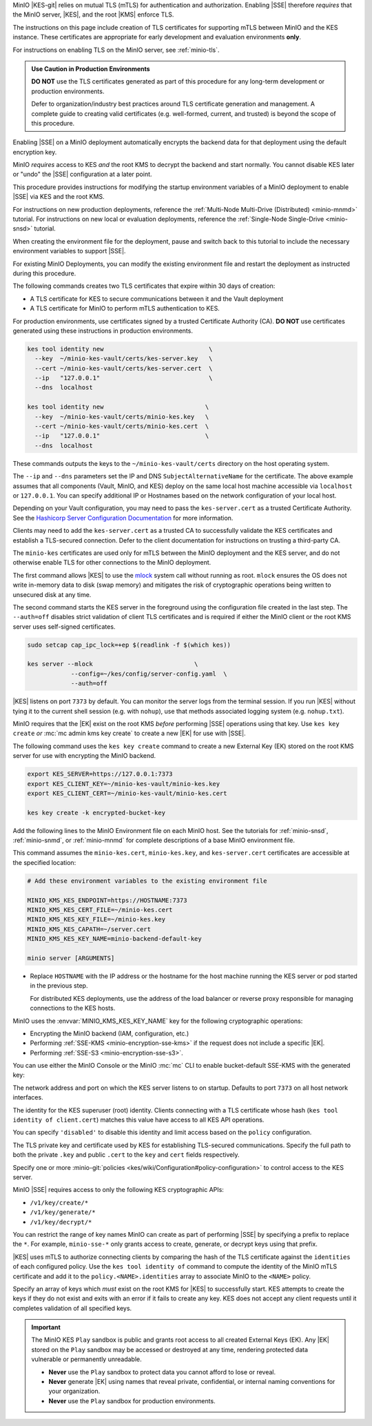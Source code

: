 .. The following sections are common installation instructions for the KES
   server. These are used in the following pages:

   - /source/security/server-side-encryption/configure-minio-kes-hashicorp.rst
   - /source/security/server-side-encryption/configure-minio-kes-aws.rst
   - /source/security/server-side-encryption/configure-minio-kes-azure.rst
   - /source/security/server-side-encryption/configure-minio-kes-gcp.rst

.. start-kes-network-encryption-desc

MinIO |KES-git| relies on mutual TLS (mTLS) for authentication and
authorization. Enabling |SSE| therefore *requires* that the MinIO server, |KES|,
and the root |KMS| enforce TLS.

The instructions on this page include creation of TLS certificates for
supporting mTLS between MinIO and the KES instance. These certificates are
appropriate for early development and evaluation environments **only**.

For instructions on enabling TLS on the MinIO server, see :ref:`minio-tls`.

.. admonition:: Use Caution in Production Environments
   :class: important

   **DO NOT** use the TLS certificates generated as part of this procedure for
   any long-term development or production environments. 

   Defer to organization/industry best practices around TLS certificate
   generation and management. A complete guide to creating valid certificates
   (e.g. well-formed, current, and trusted) is beyond the scope of this
   procedure.

.. end-kes-network-encryption-desc

.. start-kes-encrypted-backend-desc

Enabling |SSE| on a MinIO deployment automatically encrypts the backend data for that deployment using the default encryption key.

MinIO *requires* access to KES *and* the root KMS to decrypt the backend and start normally.
You cannot disable KES later or "undo" the |SSE| configuration at a later point.

.. end-kes-encrypted-backend-desc

.. start-kes-new-existing-minio-deployment

This procedure provides instructions for modifying the startup environment variables of a MinIO deployment to enable |SSE| via KES and the root KMS.

For instructions on new production deployments, reference the :ref:`Multi-Node Multi-Drive (Distributed) <minio-mnmd>` tutorial.
For instructions on new local or evaluation deployments, reference the :ref:`Single-Node Single-Drive <minio-snsd>` tutorial.

When creating the environment file for the deployment, pause and switch back to this tutorial to include the necessary environment variables to support |SSE|.

For existing MinIO Deployments, you can modify the existing environment file and restart the deployment as instructed during this procedure.

.. end-kes-new-existing-minio-deployment

.. start-kes-generate-kes-certs-desc

The following commands creates two TLS certificates that expire within 30 days of creation:

- A TLS certificate for KES to secure communications between it and the Vault deployment
- A TLS certificate for MinIO to perform mTLS authentication to KES.

For production environments, use certificates signed by a trusted Certificate Authority (CA). 
**DO NOT** use certificates generated using these instructions in production environments.

.. code-block:: shell
   :class: copyable

   kes tool identity new                             \
     --key  ~/minio-kes-vault/certs/kes-server.key   \
     --cert ~/minio-kes-vault/certs/kes-server.cert  \
     --ip   "127.0.0.1"                              \
     --dns  localhost

   kes tool identity new                            \
     --key  ~/minio-kes-vault/certs/minio-kes.key   \
     --cert ~/minio-kes-vault/certs/minio-kes.cert  \
     --ip   "127.0.0.1"                             \
     --dns  localhost

These commands outputs the keys to the ``~/minio-kes-vault/certs`` directory on the host operating system.

The ``--ip`` and ``--dns`` parameters set the IP and DNS ``SubjectAlternativeName`` for the certificate.
The above example assumes that all components (Vault, MinIO, and KES) deploy on the same local host machine accessible via ``localhost`` or ``127.0.0.1``.
You can specify additional IP or Hostnames based on the network configuration of your local host.

Depending on your Vault configuration, you may need to pass the ``kes-server.cert`` as a trusted Certificate Authority. See the `Hashicorp Server Configuration Documentation <https://www.vaultproject.io/docs/configuration/listener/tcp#tls_client_ca_file>`__ for more information.

Clients may need to add the ``kes-server.cert`` as a trusted CA to successfully validate the KES certificates and establish a TLS-secured connection.
Defer to the client documentation for instructions on trusting a third-party CA.

The ``minio-kes`` certificates are used only for mTLS between the MinIO deployment and the KES server, and do not otherwise enable TLS for other connections to the MinIO deployment.

.. end-kes-generate-kes-certs-desc

.. start-kes-run-server-desc

The first command allows |KES| to use the `mlock <http://man7.org/linux/man-pages/man2/mlock.2.html>`__ system call without running as root. 
``mlock`` ensures the OS does not write in-memory data to disk (swap memory) and mitigates the risk of cryptographic operations being written to unsecured disk at any time.

The second command starts the KES server in the foreground using the configuration file created in the last step. 
The ``--auth=off`` disables strict validation of client TLS certificates and is required if either the MinIO client or the root KMS server uses self-signed certificates.

.. code-block:: shell
   :class: copyable

   sudo setcap cap_ipc_lock=+ep $(readlink -f $(which kes))

   kes server --mlock                            \
               --config=~/kes/config/server-config.yaml  \
               --auth=off

|KES| listens on port ``7373`` by default. 
You can monitor the server logs from the terminal session. 
If you run |KES| without tying it to the current shell session (e.g. with ``nohup``), use that methods associated logging system (e.g. ``nohup.txt``).

.. end-kes-run-server-desc

.. start-kes-generate-key-desc

MinIO requires that the |EK| exist on the root KMS *before* performing |SSE| operations using that key. 
Use ``kes key create`` *or* :mc:`mc admin kms key create` to create a new |EK| for use with |SSE|.

The following command uses the ``kes key create`` command to create a new External Key (EK) stored on the root KMS server for use with encrypting the MinIO backend.

.. code-block:: shell
   :class: copyable

   export KES_SERVER=https://127.0.0.1:7373
   export KES_CLIENT_KEY=~/minio-kes-vault/minio-kes.key
   export KES_CLIENT_CERT=~/minio-kes-vault/minio-kes.cert

   kes key create -k encrypted-bucket-key

.. end-kes-generate-key-desc

.. start-kes-configuration-minio-desc

Add the following lines to the MinIO Environment file on each MinIO host.
See the tutorials for :ref:`minio-snsd`, :ref:`minio-snmd`, or :ref:`minio-mnmd` for complete descriptions of a base MinIO environment file.

This command assumes the ``minio-kes.cert``, ``minio-kes.key``, and ``kes-server.cert`` certificates are accessible at the specified location:

.. code-block:: shell
   :class: copyable

   # Add these environment variables to the existing environment file

   MINIO_KMS_KES_ENDPOINT=https://HOSTNAME:7373
   MINIO_KMS_KES_CERT_FILE=~/minio-kes.cert
   MINIO_KMS_KES_KEY_FILE=~/minio-kes.key
   MINIO_KMS_KES_CAPATH=~/server.cert
   MINIO_KMS_KES_KEY_NAME=minio-backend-default-key

   minio server [ARGUMENTS]

- Replace ``HOSTNAME`` with the IP address or the hostname for the host machine running the KES server or pod started in the previous step. 

  For distributed KES deployments, use the address of the load balancer or reverse proxy responsible for managing connections to the KES hosts.

MinIO uses the :envvar:`MINIO_KMS_KES_KEY_NAME` key for the following cryptographic operations:

- Encrypting the MinIO backend (IAM, configuration, etc.)
- Performing :ref:`SSE-KMS <minio-encryption-sse-kms>` if the request does not 
  include a specific |EK|.
- Performing :ref:`SSE-S3 <minio-encryption-sse-s3>`.

.. end-kes-configuration-minio-desc

.. start-kes-enable-sse-kms-desc

You can use either the MinIO Console or the MinIO :mc:`mc` CLI to enable bucket-default SSE-KMS with the generated key:

.. tab-set::

   .. tab-item:: MinIO Console

      Open the MinIO Console by navigating to http://127.0.0.1:9090 in your preferred browser and logging in with the root credentials specified to the MinIO container.

      Once logged in, create a new Bucket and name it to your preference.
      Select the Gear :octicon:`gear` icon to open the management view.

      Select the pencil :octicon:`pencil` icon next to the :guilabel:`Encryption` field to open the modal for configuring a bucket default SSE scheme.

      Select :guilabel:`SSE-KMS`, then enter the name of the key created in the previous step.

      Once you save your changes, try to upload a file to the bucket. 
      When viewing that file in the object browser, note that in the sidebar the metadata includes the SSE encryption scheme and information on the key used to encrypt that object.
      This indicates the successful encrypted state of the object.

   .. tab-item:: MinIO CLI

      The following commands:
      
      - Create a new :ref:`alias <alias>` for the MinIO deployment
      - Create a new bucket for storing encrypted data
      - Enable SSE-KMS encryption on that bucket

      .. code-block:: shell
         :class: copyable

         mc alias set local http://127.0.0.1:9000 ROOTUSER ROOTPASSWORD

         mc mb local/encryptedbucket
         mc encrypt set SSE-KMS encrypted-bucket-key ALIAS/encryptedbucket

      Write a file to the bucket using :mc:`mc cp` or any S3-compatible SDK with a ``PutObject`` function. 
      You can then run :mc:`mc stat` on the file to confirm the associated encryption metadata.

.. end-kes-enable-sse-kms-desc

.. -----------------------------------------------------------------------------

.. The following sections are common descriptors associated to the KES 
   configuration. These are used in the following pages:

   - /source/security/server-side-encryption/configure-minio-kes-hashicorp.rst
   - /source/security/server-side-encryption/configure-minio-kes-aws.rst
   - /source/security/server-side-encryption/configure-minio-kes-azure.rst
   - /source/security/server-side-encryption/configure-minio-kes-gcp.rst

.. start-kes-conf-address-desc

The network address and port on which the KES server listens to on startup.
Defaults to port ``7373`` on all host network interfaces.

.. end-kes-conf-address-desc


.. start-kes-conf-root-desc

The identity for the KES superuser (root) identity. Clients connecting
with a TLS certificate whose hash (``kes tool identity of client.cert``) 
matches this value have access to all KES API operations.

You can specify ``'disabled'`` to disable this identity and limit access 
based on the ``policy`` configuration. 

.. end-kes-conf-root-desc


.. start-kes-conf-tls-desc

The TLS private key and certificate used by KES for establishing 
TLS-secured communications. Specify the full path to both the private ``.key``
and public ``.cert`` to the ``key`` and ``cert`` fields respectively.

.. end-kes-conf-tls-desc

.. start-kes-conf-policy-desc

Specify one or more 
:minio-git:`policies <kes/wiki/Configuration#policy-configuration>` to
control access to the KES server.

MinIO |SSE| requires access to only the following KES cryptographic APIs:

- ``/v1/key/create/*``
- ``/v1/key/generate/*``
- ``/v1/key/decrypt/*``

You can restrict the range of key names MinIO can create as part of performing
|SSE| by specifying a prefix to replace the ``*``. For example, 
``minio-sse-*`` only grants access to create, generate, or decrypt keys using
that prefix.

|KES| uses mTLS to authorize connecting clients by comparing the 
hash of the TLS certificate against the ``identities`` of each configured
policy. Use the ``kes tool identity of`` command to compute the identity of the
MinIO mTLS certificate and add it to the ``policy.<NAME>.identities`` array
to associate MinIO to the ``<NAME>`` policy. 

.. end-kes-conf-policy-desc

.. start-kes-conf-keys-desc

Specify an array of keys which *must* exist on the root KMS for |KES| to 
successfully start. KES attempts to create the keys if they do not exist and
exits with an error if it fails to create any key. KES does not accept any
client requests until it completes validation of all specified keys.

.. end-kes-conf-keys-desc

.. -----------------------------------------------------------------------------

.. The following sections include common admonitions/notes across all KES
   properties. These are used in the following pages:

   - /source/security/server-side-encryption/server-side-encryption-sse-kms.rst
   - /source/security/server-side-encryption/server-side-encryption-sse-s3.rst
   - /source/security/server-side-encryption/server-side-encryption-sse-c.rst

.. start-kes-play-sandbox-warning

.. important::

   The MinIO KES ``Play`` sandbox is public and grants root access to all
   created External Keys (EK). Any |EK| stored on the ``Play`` sandbox may be
   accessed or destroyed at any time, rendering protected data vulnerable or
   permanently unreadable. 
   
   - **Never** use the ``Play`` sandbox to protect data you cannot afford to
     lose or reveal.

   - **Never** generate |EK| using names that reveal private, confidential, or
     internal naming conventions for your organization.

   - **Never** use the ``Play`` sandbox for production environments.

.. end-kes-play-sandbox-warning